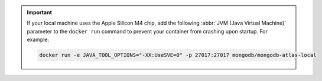 .. important::

   If your local machine uses the Apple Silicon M4 chip, add the following 
   :abbr:`JVM (Java Virtual Machine)` parameter to the ``docker run`` command 
   to prevent your container from crashing upon startup. For example: 

   .. code-block:: sh
      
      docker run -e JAVA_TOOL_OPTIONS="-XX:UseSVE=0" -p 27017:27017 mongodb/mongodb-atlas-local
